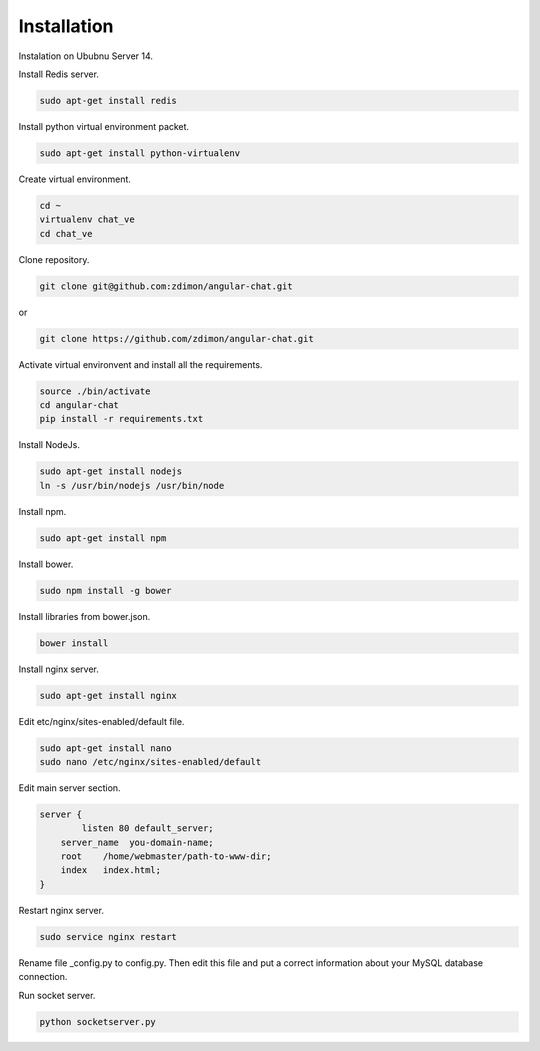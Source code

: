 Installation
============

Instalation on Ububnu Server 14.

Install Redis server.

.. code-block:: bash

    sudo apt-get install redis

Install python virtual environment packet.

.. code-block:: bash

    sudo apt-get install python-virtualenv

Create virtual environment.

.. code-block:: bash

    cd ~
    virtualenv chat_ve
    cd chat_ve

Clone repository.

.. code-block:: bash

    git clone git@github.com:zdimon/angular-chat.git

or

.. code-block:: bash

    git clone https://github.com/zdimon/angular-chat.git


Activate virtual environvent and install all the requirements.


.. code-block:: bash

    source ./bin/activate
    cd angular-chat
    pip install -r requirements.txt


Install NodeJs. 

.. code-block:: bash

    sudo apt-get install nodejs
    ln -s /usr/bin/nodejs /usr/bin/node


Install npm.

.. code-block:: bash

    sudo apt-get install npm

Install bower.


.. code-block:: bash

    sudo npm install -g bower

Install libraries from bower.json.

.. code-block:: bash

    bower install

Install nginx server.

.. code-block:: bash

    sudo apt-get install nginx

Edit etc/nginx/sites-enabled/default file. 

.. code-block:: bash

    sudo apt-get install nano
    sudo nano /etc/nginx/sites-enabled/default

Edit main server section.


.. code-block:: bash

    server {
	    listen 80 default_server;
        server_name  you-domain-name;
        root    /home/webmaster/path-to-www-dir;
        index   index.html;
    }    


Restart nginx server.

.. code-block:: bash

    sudo service nginx restart

Rename file _config.py to config.py. Then edit this file and put a correct information about your MySQL database connection.

Run socket server.

.. code-block:: bash

    python socketserver.py









